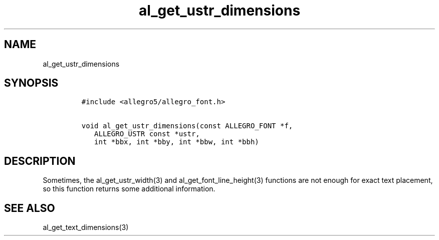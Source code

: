 .TH al_get_ustr_dimensions 3 "" "Allegro reference manual"
.SH NAME
.PP
al_get_ustr_dimensions
.SH SYNOPSIS
.IP
.nf
\f[C]
#include\ <allegro5/allegro_font.h>

void\ al_get_ustr_dimensions(const\ ALLEGRO_FONT\ *f,
\ \ \ ALLEGRO_USTR\ const\ *ustr,
\ \ \ int\ *bbx,\ int\ *bby,\ int\ *bbw,\ int\ *bbh)
\f[]
.fi
.SH DESCRIPTION
.PP
Sometimes, the al_get_ustr_width(3) and al_get_font_line_height(3)
functions are not enough for exact text placement, so this function
returns some additional information.
.SH SEE ALSO
.PP
al_get_text_dimensions(3)

